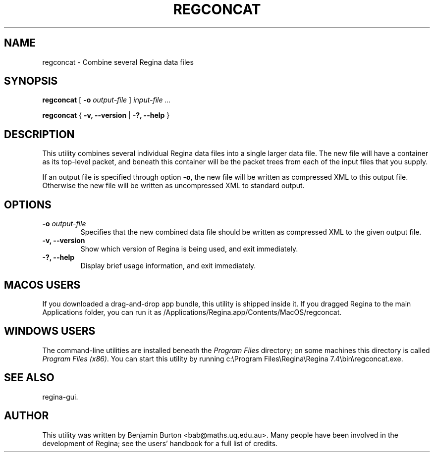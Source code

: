 .\" This manpage has been automatically generated by docbook2man 
.\" from a DocBook document.  This tool can be found at:
.\" <http://shell.ipoline.com/~elmert/comp/docbook2X/> 
.\" Please send any bug reports, improvements, comments, patches, 
.\" etc. to Steve Cheng <steve@ggi-project.org>.
.TH "REGCONCAT" "1" "25 August 2025" "" "The Regina Handbook"

.SH NAME
regconcat \- Combine several Regina data files
.SH SYNOPSIS

\fBregconcat\fR [ \fB-o \fIoutput-file\fB\fR ] \fB\fIinput-file\fB\fR\fI ...\fR


\fBregconcat\fR { \fB-v, --version\fR | \fB-?, --help\fR }

.SH "DESCRIPTION"
.PP
This utility combines several individual Regina data files into
a single larger data file.  The new file will have a container as its
top-level packet, and beneath this container will be the packet trees
from each of the input files that you supply.
.PP
If an output file is specified through option \fB-o\fR,
the new file will be written as compressed XML to this output file.
Otherwise the new file will be written as uncompressed XML to
standard output.
.SH "OPTIONS"
.TP
\fB-o \fIoutput-file\fB\fR
Specifies that the new combined data file should be written
as compressed XML to the given output file.
.TP
\fB-v, --version\fR
Show which version of Regina is being used, and exit
immediately.
.TP
\fB-?, --help\fR
Display brief usage information, and exit immediately.
.SH "MACOS USERS"
.PP
If you downloaded a drag-and-drop app bundle, this utility is
shipped inside it.  If you dragged Regina to the main
Applications folder, you can run it as
/Applications/Regina.app/Contents/MacOS/regconcat\&.
.SH "WINDOWS USERS"
.PP
The command-line utilities are installed beneath the
\fIProgram\~Files\fR directory; on some
machines this directory is called
\fIProgram\~Files\~(x86)\fR\&.
You can start this utility by running
c:\\Program\~Files\\Regina\\Regina\~7.4\\bin\\regconcat.exe\&.
.SH "SEE ALSO"
.PP
regina-gui\&.
.SH "AUTHOR"
.PP
This utility was written by Benjamin Burton
<bab@maths.uq.edu.au>\&.
Many people have been involved in the development
of Regina; see the users' handbook for a full list of credits.
